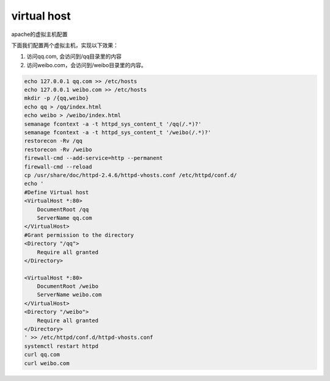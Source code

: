 virtual host
################
apache的虚拟主机配置

下面我们配置两个虚拟主机，实现以下效果：

#. 访问qq.com, 会访问到/qq目录里的内容
#. 访问weibo.com，会访问到/weibo目录里的内容。

.. code-block:: bash

    echo 127.0.0.1 qq.com >> /etc/hosts
    echo 127.0.0.1 weibo.com >> /etc/hosts
    mkdir -p /{qq,weibo}
    echo qq > /qq/index.html
    echo weibo > /weibo/index.html
    semanage fcontext -a -t httpd_sys_content_t '/qq(/.*)?'
    semanage fcontext -a -t httpd_sys_content_t '/weibo(/.*)?'
    restorecon -Rv /qq
    restorecon -Rv /weibo
    firewall-cmd --add-service=http --permanent
    firewall-cmd --reload
    cp /usr/share/doc/httpd-2.4.6/httpd-vhosts.conf /etc/httpd/conf.d/
    echo '
    #Define Virtual host
    <VirtualHost *:80>
        DocumentRoot /qq
        ServerName qq.com
    </VirtualHost>
    #Grant permission to the directory
    <Directory "/qq">
        Require all granted
    </Directory>

    <VirtualHost *:80>
        DocumentRoot /weibo
        ServerName weibo.com
    </VirtualHost>
    <Directory "/weibo">
        Require all granted
    </Directory>
    ' >> /etc/httpd/conf.d/httpd-vhosts.conf
    systemctl restart httpd
    curl qq.com
    curl weibo.com
